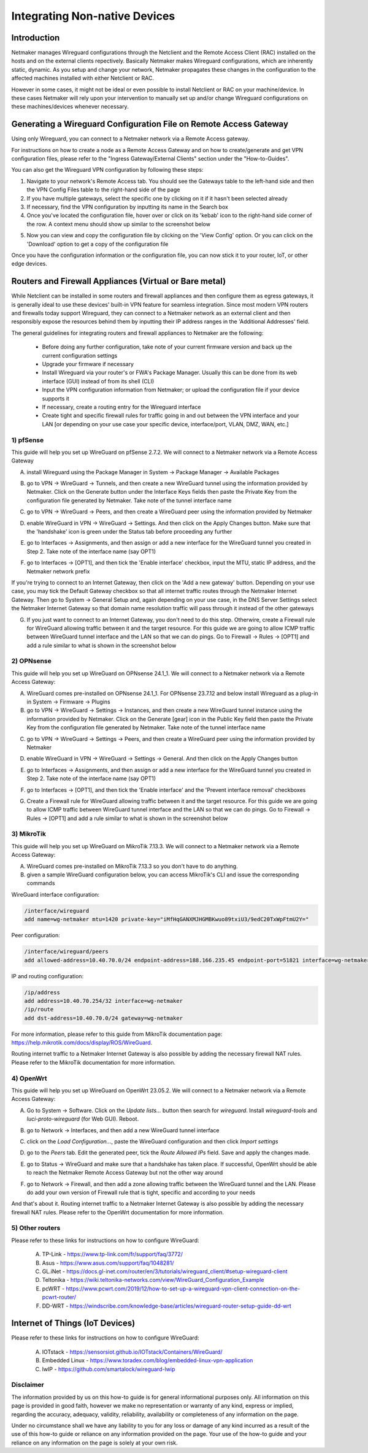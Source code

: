 .. _integrating-non-native-devices:

===================================
Integrating Non-native Devices
===================================

Introduction
===============

Netmaker manages Wireguard configurations through the Netclient and the Remote Access Client (RAC) installed on the hosts and on the external clients repectively. Basically Netmaker makes Wireguard configurations, which are inherently static, dynamic. As you setup and change your network, Netmaker propagates these changes in the configuration to the affected machines installed with either Netclient or RAC.

However in some cases, it might not be ideal or even possible to install Netclient or RAC on your machine/device. In these cases Netmaker will rely upon your intervention to manually set up and/or change Wireguard configurations on these machines/devices whenever necessary.  


Generating a Wireguard Configuration File on Remote Access Gateway
=====================================================================

Using only Wireguard, you can connect to a Netmaker network via a Remote Access gateway.

For instructions on how to create a node as a Remote Access Gateway and on how to create/generate and get VPN configuration files, please refer to the "Ingress Gateway/External Clients" section under the "How-to-Guides".

You can also get the Wireguard VPN configuration by following these steps:

1. Navigate to your network's Remote Access tab. You should see the Gateways table to the left-hand side and then the VPN Config Files table to the right-hand side of the page

2. If you have multiple gateways, select the specific one by clicking on it if it hasn't been selected already

3. If necessary, find the VPN configuration by inputting its name in the Search box

4. Once you've located the configuration file, hover over or click on its 'kebab' icon to the right-hand side corner of the row. A context menu should show up similar to the screenshot below

.. image:: images/integration-get-config.jpg
   :width: 80%
   :alt: Get Client Config
   :align: center

5. Now you can view and copy the configuration file by clicking on the 'View Config' option. Or you can click on the 'Download' option to get a copy of the configuration file

.. image:: images/integration-sample-config.jpg
   :width: 80%
   :alt: Sample Client Config
   :align: center


Once you have the configuration information or the configuration file, you can now stick it to your router, IoT, or other edge devices.


Routers and Firewall Appliances (Virtual or Bare metal)
========================================================

While Netclient can be installed in some routers and firewall appliances and then configure them as egress gateways, it is generally ideal to use these devices' built-in VPN feature for seamless integration. Since most modern VPN routers and firewalls today support Wireguard, they can connect to a Netmaker network as an external client and then responsibly expose the resources behind them by inputting their IP address ranges in the 'Additional Addresses' field.

.. image:: images/integration-config-additional-addresses.jpg
   :width: 80%
   :alt: Client additional IP addresses range
   :align: center


The general guidelines for integrating routers and firewall appliances to Netmaker are the following:

   - Before doing any further configuration, take note of your current firmware version and back up the current configuration settings
   - Upgrade your firmware if necessary
   - Install Wireguard via your router's or FWA's Package Manager. Usually this can be done from its web interface (GUI) instead of from its shell (CLI)
   - Input the VPN configuration information from Netmaker; or upload the configuration file if your device supports it
   - If necessary, create a routing entry for the Wireguard interface
   - Create tight and specific firewall rules for traffic going in and out between the VPN interface and your LAN [or depending on your use case your specific device, interface/port, VLAN, DMZ, WAN, etc.]


1) pfSense
-------------------

This guide will help you set up WireGuard on pfSense 2.7.2. We will connect to a Netmaker network via a Remote Access Gateway

A. install Wireguard using the Package Manager in System -> Package Manager -> Available Packages

.. image:: images/integration-pfsense-pkgmgr.jpg
   :width: 80%
   :alt: pfSense Package Manager
   :align: center

B. go to VPN -> WireGuard -> Tunnels, and then create a new WireGuard tunnel using the information provided by Netmaker. Click on the Generate button under the Interface Keys fields then paste the Private Key from the configuration file generated by Netmaker. Take note of the tunnel interface name
   
.. image:: images/integration-pfsense-tunnel-interface.jpg
   :width: 80%
   :alt: pfSense Tunnel Configuration
   :align: center

C. go to VPN -> WireGuard -> Peers, and then create a WireGuard peer using the information provided by Netmaker

.. image:: images/integration-pfsense-peer.jpg
   :width: 80%
   :alt: pfSense Peer Configuration
   :align: center

D. enable WireGuard in VPN -> WireGuard -> Settings. And then click on the Apply Changes button. Make sure that the 'handshake' icon is green under the Status tab before proceeding any further 

.. image:: images/integration-pfsense-enable-wg.jpg
   :width: 80%
   :alt: pfSense enable WireGuard
   :align: center

E. go to Interfaces -> Assignments, and then assign or add a new interface for the WireGuard tunnel you created in Step 2. Take note of the interface name (say OPT1)

.. image:: images/integration-pfsense-assign-if.jpg
   :width: 80%
   :alt: pfSense assign WireGuard tunnel interface
   :align: center

F. go to Interfaces -> [OPT1], and then tick the 'Enable interface' checkbox, input the MTU, static IP address, and the Netmaker network prefix

.. image:: images/integration-pfsense-enable-if-init.jpg
   :width: 80%
   :alt: pfSense go to the WireGuard tunnel interface
   :align: center

.. image:: images/integration-pfsense-enable-if.jpg
   :width: 80%
   :alt: pfSense enable WireGuard tunnel interface
   :align: center

If you're trying to connect to an Internet Gateway, then click on the 'Add a new gateway' button. Depending on your use case, you may tick the Default Gateway checkbox so that all internet traffic routes through the Netmaker Internet Gateway. Then go to System -> General Setup and, again depending on your use case, in the DNS Server Settings select the Netmaker Internet Gateway so that domain name resolution traffic will pass through it instead of the other gateways

.. image:: images/integration-pfsense-if-internet-gw.jpg
   :width: 80%
   :alt: pfSense create an internet gateway
   :align: center

G. If you just want to connect to an Internet Gateway, you don't need to do this step. Otherwire, create a Firewall rule for WireGuard allowing traffic between it and the target resource. For this guide we are going to allow ICMP traffic between WireGuard tunnel interface and the LAN so that we can do pings. Go to Firewall -> Rules -> [OPT1] and add a rule similar to what is shown in the screenshot below

.. image:: images/integration-pfsense-fw-init.jpg
   :width: 80%
   :alt: pfSense add firewall rule
   :align: center

.. image:: images/integration-pfsense-fw.jpg
   :width: 80%
   :alt: pfSense add firewall rule - form
   :align: center




2) OPNsense
-------------------

This guide will help you set up WireGuard on OPNsense 24.1_1. We will connect to a Netmaker network via a Remote Access Gateway:

A. WireGuard comes pre-installed on OPNsense 24.1_1. For OPNsense 23.7.12 and below install Wireguard as a plug-in in System -> Firmware -> Plugins

B. go to VPN -> WireGuard -> Settings -> Instances, and then create a new WireGuard tunnel instance using the information provided by Netmaker. Click on the Generate [gear] icon in the Public Key field then paste the Private Key from the configuration file generated by Netmaker. Take note of the tunnel interface name
   
.. image:: images/integration-opnsense-tunnel-interface.jpg
   :width: 80%
   :alt: OPNsense Tunnel Configuration
   :align: center

C. go to VPN -> WireGuard -> Settings -> Peers, and then create a WireGuard peer using the information provided by Netmaker

.. image:: images/integration-opnsense-peer.jpg
   :width: 80%
   :alt: OPNsense Peer Configuration
   :align: center

D. enable WireGuard in VPN -> WireGuard -> Settings -> General. And then click on the Apply Changes button 

.. image:: images/integration-opnsense-enable-wg.jpg
   :width: 80%
   :alt: OPNsense enable WireGuard
   :align: center

E. go to Interfaces -> Assignments, and then assign or add a new interface for the WireGuard tunnel you created in Step 2. Take note of the interface name (say OPT1)

.. image:: images/integration-opnsense-assign-if.jpg
   :width: 80%
   :alt: OPNsense assign WireGuard tunnel interface
   :align: center

F. go to Interfaces -> [OPT1], and then tick the 'Enable interface' and the 'Prevent interface removal' checkboxes

.. image:: images/integration-opnsense-enable-if.jpg
   :width: 80%
   :alt: OPNsense enable WireGuard tunnel interface
   :align: center

G. Create a Firewall rule for WireGuard allowing traffic between it and the target resource. For this guide we are going to allow ICMP traffic between WireGuard tunnel interface and the LAN so that we can do pings. Go to Firewall -> Rules -> [OPT1] and add a rule similar to what is shown in the screenshot below

.. image:: images/integration-opnsense-fw.jpg
   :width: 80%
   :alt: OPNsense add firewall rule - form
   :align: center


3) MikroTik
-------------------

This guide will help you set up WireGuard on MikroTik 7.13.3. We will connect to a Netmaker network via a Remote Access Gateway:

A. WireGuard comes pre-installed on MikroTik 7.13.3 so you don't have to do anything.

B. given a sample WireGuard configuration below, you can access MikroTik's CLI and issue the corresponding commands

.. image:: images/integration-mikrotik-wg-config.jpg
   :width: 80%
   :alt: Sample wireguard configuration for MikroTik
   :align: center

WireGuard interface configuration:

.. code-block::

   /interface/wireguard
   add name=wg-netmaker mtu=1420 private-key="iMfHqGANXMJHGMBKwuo89txiU3/9edC20TxWpFtmU2Y="

Peer configuration:

.. code-block::

   /interface/wireguard/peers
   add allowed-address=10.40.70.0/24 endpoint-address=188.166.235.45 endpoint-port=51821 interface=wg-netmaker public-key="GM80g/eeXgkOrk0yYtdhhU73ETHffpojG2Ewd+N4kXI=" persistent-keepalive=20 client-dns=159.159.159.159

IP and routing configuration:

.. code-block::

   /ip/address
   add address=10.40.70.254/32 interface=wg-netmaker
   /ip/route
   add dst-address=10.40.70.0/24 gateway=wg-netmaker

For more information, please refer to this guide from MikroTik documentation page: https://help.mikrotik.com/docs/display/ROS/WireGuard.

Routing internet traffic to a Netmaker Internet Gateway is also possible by adding the necessary firewall NAT rules. Please refer to the MikroTik documentation for more information.



4) OpenWrt
-------------------

This guide will help you set up WireGuard on OpenWrt 23.05.2. We will connect to a Netmaker network via a Remote Access Gateway:

A. Go to System -> Software. Click on the `Update lists...` button then search for `wireguard`. Install `wireguard-tools` and `luci-proto-wireguard` (for Web GUI). Reboot.

.. image:: images/integration-openwrt-pkgmgr.jpg
   :width: 80%
   :alt: OpenWrt software manager
   :align: center

B. go to Network -> Interfaces, and then add a new WireGuard tunnel interface
   
.. image:: images/integration-openwrt-assign-if.jpg
   :width: 80%
   :alt: OpenWrt - create tunnel interface
   :align: center

C. click on the `Load Configuration...`, paste the WireGuard configuration and then click `Import settings`

.. image:: images/integration-openwrt-wg-config.jpg
   :width: 80%
   :alt: OpenWrt - import WireGuard configuration
   :align: center

D. go to the `Peers` tab. Edit the generated peer, tick the `Route Allowed IPs` field. Save and apply the changes made.

.. image:: images/integration-openwrt-wg-peer.jpg
   :width: 80%
   :alt: OpenWrt - route allowed IPs
   :align: center

E. go to Status -> WireGuard and make sure that a handshake has taken place. If successful, OpenWrt should be able to reach the Netmaker Remote Access Gateway but not the other way around

.. image:: images/integration-openwrt-wg-status.jpg
   :width: 80%
   :alt: OpenWrt - WireGuard tunnel status
   :align: center

F. go to Network -> Firewall, and then add a zone allowing traffic between the WireGuard tunnel and the LAN. Please do add your own version of Firewall rule that is tight, specific and according to your needs

.. image:: images/integration-openwrt-wg-fw.jpg
   :width: 80%
   :alt: OpenWrt - Firewall configuration
   :align: center

And that's about it. Routing internet traffic to a Netmaker Internet Gateway is also possible by adding the necessary firewall NAT rules. Please refer to the OpenWrt documentation for more information.


5) Other routers
-------------------

Please refer to these links for instructions on how to configure WireGuard:

   A. TP-Link - https://www.tp-link.com/fr/support/faq/3772/
   B. Asus - https://www.asus.com/support/faq/1048281/
   C. GL.iNet - https://docs.gl-inet.com/router/en/3/tutorials/wireguard_client/#setup-wireguard-client
   D. Teltonika - https://wiki.teltonika-networks.com/view/WireGuard_Configuration_Example
   E. pcWRT - https://www.pcwrt.com/2019/12/how-to-set-up-a-wireguard-vpn-client-connection-on-the-pcwrt-router/
   F. DD-WRT - https://windscribe.com/knowledge-base/articles/wireguard-router-setup-guide-dd-wrt



Internet of Things (IoT Devices)
========================================================

Please refer to these links for instructions on how to configure WireGuard:

   A. IOTstack - https://sensorsiot.github.io/IOTstack/Containers/WireGuard/
   B. Embedded Linux - https://www.toradex.com/blog/embedded-linux-vpn-application
   C. lwIP - https://github.com/smartalock/wireguard-lwip



Disclaimer
---------------------

The information provided by us on this how-to guide is for general informational purposes only. All information on this page is provided in good faith, however we make no representation or warranty of any kind, express or implied, regarding the accuracy, adequacy, validity, reliability, availability or completeness of any information on the page.

Under no circumstance shall we have any liability to you for any loss or damage of any kind incurred as a result of the use of this how-to guide or reliance on any information provided on the page. Your use of the how-to guide and your reliance on any information on the page is solely at your own risk.